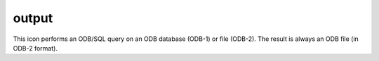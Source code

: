 
output
=========================

.. container::
    
    .. container:: leftside

        .. image:: /_static/OUTPUT.png
           :width: 48px

    .. container:: rightside

        This icon performs an ODB/SQL query on an ODB database (ODB-1) or file (ODB-2). The result is always an ODB file (in ODB-2 format).


.. py:function:: output(**kwargs)
  
    Description comes here!


    :param format: 
    :type format: str


    :param destination: 
    :type destination: str


    :param preview_program: 
    :type preview_program: str


    :param print_option: 
    :type print_option: str


    :param ncopies: 
    :type ncopies: number


    :param file_name: 
    :type file_name: str


    :param width_in_pixels: 
    :type width_in_pixels: number


    :param jpeg_quality_level: 
    :type jpeg_quality_level: number


    :param printer: 
    :type printer: str


    :param printer_customize: 
    :type printer_customize: str


    :param printer_type: 
    :type printer_type: str


    :param printer_resolution: 
    :type printer_resolution: str


    :param printer_scale_factor: 
    :type printer_scale_factor: str


    :param printer_path_size: 
    :type printer_path_size: str


    :param printer_stack_size: 
    :type printer_stack_size: str


    :param printer_miter: 
    :type printer_miter: str


    :param print_command: 
    :type print_command: str


    :param icon_identification_file: 
    :type icon_identification_file: str


    :rtype: None


.. minigallery:: metview.output
    :add-heading:

